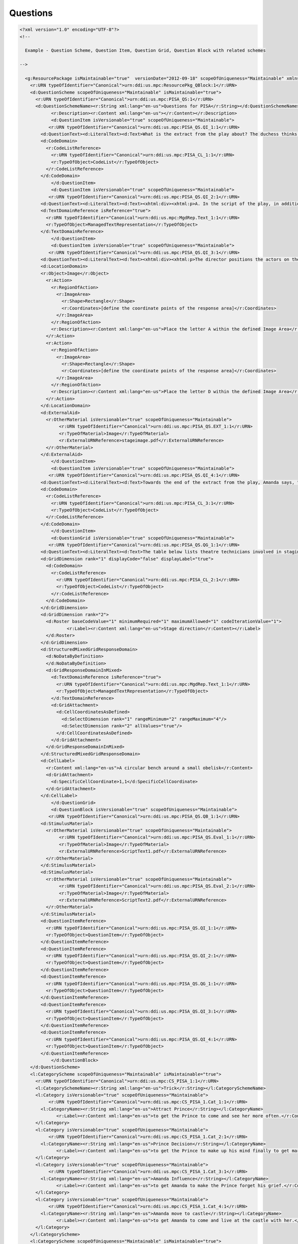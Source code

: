 Questions
==================
            
.. code-block:: XML    
            
  <?xml version="1.0" encoding="UTF-8"?>
  <!--
    
    Example - Question Scheme, Question Item, Question Grid, Question Block with related schemes
    
  -->

    <g:ResourcePackage isMaintainable="true"  versionDate="2012-09-18" scopeOfUniqueness="Maintainable" xmlns:ddi="ddi:instance:3_3" xmlns:a="ddi:archive:3_3" xmlns:c="ddi:conceptualcomponent:3_3" xmlns:cm="ddi:comparative:3_3" xmlns:d="ddi:datacollection:3_3" xmlns:g="ddi:group:3_3" xmlns:l="ddi:logicalproduct:3_3" xmlns:p="ddi:physicaldataproduct:3_3" xmlns:pi="ddi:physicalinstance:3_3" xmlns:pr="ddi:ddiprofile:3_3" xmlns:r="ddi:reusable:3_3" xmlns:s="ddi:studyunit:3_3" xmlns:dc="http://purl.org/dc/elements/1.1/" xmlns:xhtml="http://www.w3.org/1999/xhtml" xmlns:xsi="http://www.w3.org/2001/XMLSchema-instance" xsi:schemaLocation="ddi:instance:3_3 ../../XMLSchema/instance.xsd">
      <r:URN typeOfIdentifier="Canonical">urn:ddi:us.mpc:ResourcePkg_QBlock:1</r:URN>
      <d:QuestionScheme scopeOfUniqueness="Maintainable" isMaintainable="true">
        <r:URN typeOfIdentifier="Canonical">urn:ddi:us.mpc:PISA_QS:1</r:URN>
        <d:QuestionSchemeName><r:String xml:lang="en-us">Questions for PISA</r:String></d:QuestionSchemeName>
              <r:Description><r:Content xml:lang="en-us"></r:Content></r:Description>
              <d:QuestionItem isVersionable="true" scopeOfUniqueness="Maintainable">
             <r:URN typeOfIdentifier="Canonical">urn:ddi:us.mpc:PISA_QS.QI_1:1</r:URN>
          <d:QuestionText><d:LiteralText><d:Text>What is the extract from the play about? The duchess thinks of a trick</d:Text></d:LiteralText></d:QuestionText>
          <d:CodeDomain>
            <r:CodeListReference>
              <r:URN typeOfIdentifier="Canonical">urn:ddi:us.mpc:PISA_CL_1:1</r:URN>
              <r:TypeOfObject>CodeList</r:TypeOfObject>
            </r:CodeListReference>
          </d:CodeDomain>
              </d:QuestionItem>
              <d:QuestionItem isVersionable="true" scopeOfUniqueness="Maintainable">
             <r:URN typeOfIdentifier="Canonical">urn:ddi:us.mpc:PISA_QS.QI_2:1</r:URN>
          <d:QuestionText><d:LiteralText><d:Text><xhtml:div><xhtml:p>A. In the script of the play, in addition to the words to be spoken by the actors, there are directions for the actors and theatre technicians to follow.</xhtml:p><xhtml:p>B. How can these directions be recognized in the script?</xhtml:p></xhtml:div></d:Text></d:LiteralText></d:QuestionText>
          <d:TextDomainReference isReference="true">
            <r:URN typeOfIdentifier="Canonical">urn:ddi:us.mpc:MgdRep.Text_1:1</r:URN>
            <r:TypeOfObject>ManagedTextRepresentation</r:TypeOfObject>
          </d:TextDomainReference>
              </d:QuestionItem>
              <d:QuestionItem isVersionable="true" scopeOfUniqueness="Maintainable">
             <r:URN typeOfIdentifier="Canonical">urn:ddi:us.mpc:PISA_QS.QI_3:1</r:URN>
          <d:QuestionText><d:LiteralText><d:Text><xhtml:div><xhtml:p>The director positions the actors on the stage. On a diagram, the director represents Amanda with the letter A and the Duchess with the letter D.</xhtml:p><xhtml:p>Put an A and a D on the following diagram of the set to show approximately where Amanda and the Duchess are when the Prince arrives.</xhtml:p></xhtml:div></d:Text></d:LiteralText></d:QuestionText>
          <d:LocationDomain>
          <r:Object>Image</r:Object>
            <r:Action>
              <r:RegionOfAction>
                <r:ImageArea>
                  <r:Shape>Rectangle</r:Shape>
                  <r:Coordinates>[define the coordinate points of the response area]</r:Coordinates>
                </r:ImageArea>
              </r:RegionOfAction>
              <r:Description><r:Content xml:lang="en-us">Place the letter A within the defined Image Area</r:Content></r:Description>
            </r:Action>
            <r:Action>
              <r:RegionOfAction>
                <r:ImageArea>
                  <r:Shape>Rectangle</r:Shape>
                  <r:Coordinates>[define the coordinate points of the response area]</r:Coordinates>
                </r:ImageArea>
              </r:RegionOfAction>
              <r:Description><r:Content xml:lang="en-us">Place the letter D within the defined Image Area</r:Content></r:Description>
            </r:Action>
          </d:LocationDomain>
          <d:ExternalAid>
            <r:OtherMaterial isVersionable="true" scopeOfUniqueness="Maintainable">
                 <r:URN typeOfIdentifier="Canonical">urn:ddi:us.mpc:PISA_QS.EXT_1:1</r:URN>
                 <r:TypeOfMaterial>Image</r:TypeOfMaterial>
                 <r:ExternalURNReference>stageimage.pdf</r:ExternalURNReference>
            </r:OtherMaterial>
          </d:ExternalAid>
              </d:QuestionItem>
              <d:QuestionItem isVersionable="true" scopeOfUniqueness="Maintainable">
             <r:URN typeOfIdentifier="Canonical">urn:ddi:us.mpc:PISA_QS.QI_4:1</r:URN>
          <d:QuestionText><d:LiteralText><d:Text>Towards the end of the extract from the play, Amanda says, "He didn't recognise me...". What does she mean by that?</d:Text></d:LiteralText></d:QuestionText>
          <d:CodeDomain>
            <r:CodeListReference>
              <r:URN typeOfIdentifier="Canonical">urn:ddi:us.mpc:PISA_CL_3:1</r:URN>
              <r:TypeOfObject>CodeList</r:TypeOfObject>
            </r:CodeListReference>
          </d:CodeDomain>
              </d:QuestionItem>
              <d:QuestionGrid isVersionable="true" scopeOfUniqueness="Maintainable">
             <r:URN typeOfIdentifier="Canonical">urn:ddi:us.mpc:PISA_QS.QG_1:1</r:URN>
          <d:QuestionText><d:LiteralText><d:Text>The table below lists theatre technicians involved in staging this extract from Locadia. Complete the table by indicating one stage direction from Text 1 which would require the involvement of each technician. The first one has been done for you.</d:Text></d:LiteralText></d:QuestionText>
          <d:GridDimension rank="1" displayCode="false" displayLabel="true">
            <d:CodeDomain>
              <r:CodeListReference>
                <r:URN typeOfIdentifier="Canonical">urn:ddi:us.mpc:PISA_CL_2:1</r:URN>
                <r:TypeOfObject>CodeList</r:TypeOfObject>
              </r:CodeListReference>
            </d:CodeDomain>
          </d:GridDimension>
          <d:GridDimension rank="2">
            <d:Roster baseCodeValue="1" minimumRequired="1" maximumAllowed="1" codeIterationValue="1">
                    <r:Label><r:Content xml:lang="en-us">Stage direction</r:Content></r:Label>
            </d:Roster>
          </d:GridDimension>
          <d:StructuredMixedGridResponseDomain>
            <d:NoDataByDefinition>
            </d:NoDataByDefinition>
            <d:GridResponseDomainInMixed>
              <d:TextDomainReference isReference="true">
                <r:URN typeOfIdentifier="Canonical">urn:ddi:us.mpc:MgdRep.Text_1:1</r:URN>
                <r:TypeOfObject>ManagedTextRepresentation</r:TypeOfObject>
              </d:TextDomainReference>
              <d:GridAttachment>
                <d:CellCoordinatesAsDefined>
                  <d:SelectDimension rank="1" rangeMinimum="2" rangeMaximum="4"/>
                  <d:SelectDimension rank="2" allValues="true"/>
                </d:CellCoordinatesAsDefined>
              </d:GridAttachment>
            </d:GridResponseDomainInMixed>
          </d:StructuredMixedGridResponseDomain>
          <d:CellLabel>
            <r:Content xml:lang="en-us">A circular bench around a small obelisk</r:Content>
            <d:GridAttachment>
              <d:SpecificCellCoordinate>1,1</d:SpecificCellCoordinate>
            </d:GridAttachment>
          </d:CellLabel>
              </d:QuestionGrid>
              <d:QuestionBlock isVersionable="true" scopeOfUniqueness="Maintainable">
             <r:URN typeOfIdentifier="Canonical">urn:ddi:us.mpc:PISA_QS.QB_1:1</r:URN>
          <d:StimulusMaterial>
            <r:OtherMaterial isVersionable="true" scopeOfUniqueness="Maintainable">
                 <r:URN typeOfIdentifier="Canonical">urn:ddi:us.mpc:PISA_QS.Eval_1:1</r:URN>
                 <r:TypeOfMaterial>Image</r:TypeOfMaterial>
                 <r:ExternalURNReference>ScriptText1.pdf</r:ExternalURNReference>
            </r:OtherMaterial>
          </d:StimulusMaterial>
          <d:StimulusMaterial>
            <r:OtherMaterial isVersionable="true" scopeOfUniqueness="Maintainable">
                 <r:URN typeOfIdentifier="Canonical">urn:ddi:us.mpc:PISA_QS.Eval_2:1</r:URN>
                 <r:TypeOfMaterial>Image</r:TypeOfMaterial>
                 <r:ExternalURNReference>ScriptText2.pdf</r:ExternalURNReference>
            </r:OtherMaterial>
          </d:StimulusMaterial>
          <d:QuestionItemReference>  
            <r:URN typeOfIdentifier="Canonical">urn:ddi:us.mpc:PISA_QS.QI_1:1</r:URN>
            <r:TypeOfObject>QuestionItem</r:TypeOfObject>
          </d:QuestionItemReference>
          <d:QuestionItemReference>  
            <r:URN typeOfIdentifier="Canonical">urn:ddi:us.mpc:PISA_QS.QI_2:1</r:URN>
            <r:TypeOfObject>QuestionItem</r:TypeOfObject>
          </d:QuestionItemReference>
          <d:QuestionItemReference>  
            <r:URN typeOfIdentifier="Canonical">urn:ddi:us.mpc:PISA_QS.QG_1:1</r:URN>
            <r:TypeOfObject>QuestionItem</r:TypeOfObject>
          </d:QuestionItemReference>
          <d:QuestionItemReference>  
            <r:URN typeOfIdentifier="Canonical">urn:ddi:us.mpc:PISA_QS.QI_3:1</r:URN>
            <r:TypeOfObject>QuestionItem</r:TypeOfObject>
          </d:QuestionItemReference>
          <d:QuestionItemReference>  
            <r:URN typeOfIdentifier="Canonical">urn:ddi:us.mpc:PISA_QS.QI_4:1</r:URN>
            <r:TypeOfObject>QuestionItem</r:TypeOfObject>
          </d:QuestionItemReference>
              </d:QuestionBlock>            
      </d:QuestionScheme>
      <l:CategoryScheme scopeOfUniqueness="Maintainable" isMaintainable="true">
        <r:URN typeOfIdentifier="Canonical">urn:ddi:us.mpc:CS_PISA_1:1</r:URN>
        <l:CategorySchemeName><r:String xml:lang="en-us">Trick</r:String></l:CategorySchemeName>
        <l:Category isVersionable="true" scopeOfUniqueness="Maintainable">
             <r:URN typeOfIdentifier="Canonical">urn:ddi:us.mpc:CS_PISA_1.Cat_1:1</r:URN>
          <l:CategoryName><r:String xml:lang="en-us">Attract Prince</r:String></l:CategoryName>
                <r:Label><r:Content xml:lang="en-us">to get the Prince to come and see her more often.</r:Content></r:Label>
        </l:Category>     
        <l:Category isVersionable="true" scopeOfUniqueness="Maintainable">
             <r:URN typeOfIdentifier="Canonical">urn:ddi:us.mpc:CS_PISA_1.Cat_2:1</r:URN>
          <l:CategoryName><r:String xml:lang="en-us">Prince Decision</r:String></l:CategoryName>
                <r:Label><r:Content xml:lang="en-us">to get the Prince to make up his mind finally to get married</r:Content></r:Label>
        </l:Category>     
        <l:Category isVersionable="true" scopeOfUniqueness="Maintainable">
             <r:URN typeOfIdentifier="Canonical">urn:ddi:us.mpc:CS_PISA_1.Cat_3:1</r:URN>
          <l:CategoryName><r:String xml:lang="en-us">Amanda Influence</r:String></l:CategoryName>
                <r:Label><r:Content xml:lang="en-us">to get Amanda to make the Prince forget his grief.</r:Content></r:Label>
        </l:Category>     
        <l:Category isVersionable="true" scopeOfUniqueness="Maintainable">
             <r:URN typeOfIdentifier="Canonical">urn:ddi:us.mpc:CS_PISA_1.Cat_4:1</r:URN>
          <l:CategoryName><r:String xml:lang="en-us">Amanda move to castle</r:String></l:CategoryName>
                <r:Label><r:Content xml:lang="en-us">to get Amanda to come and live at the castle with her.</r:Content></r:Label>
        </l:Category>     
      </l:CategoryScheme>
      <l:CategoryScheme scopeOfUniqueness="Maintainable" isMaintainable="true">
        <r:URN typeOfIdentifier="Canonical">urn:ddi:us.mpc:CS_PISA_2:1</r:URN>
        <l:CategorySchemeName><r:String xml:lang="en-us">Theatre technicians</r:String></l:CategorySchemeName>
        <l:Category isVersionable="true" scopeOfUniqueness="Maintainable">
             <r:URN typeOfIdentifier="Canonical">urn:ddi:us.mpc:CS_PISA_2.Cat_1:1</r:URN>
          <l:CategoryName><r:String xml:lang="en-us">Set designer</r:String></l:CategoryName>
                <r:Label><r:Content xml:lang="en-us">Set designer</r:Content></r:Label>
        </l:Category>     
        <l:Category isVersionable="true" scopeOfUniqueness="Maintainable">
             <r:URN typeOfIdentifier="Canonical">urn:ddi:us.mpc:CS_PISA_2.Cat_2:1</r:URN>
          <l:CategoryName><r:String xml:lang="en-us">Props manager</r:String></l:CategoryName>
                <r:Label><r:Content xml:lang="en-us">Props manager</r:Content></r:Label>
        </l:Category>     
        <l:Category isVersionable="true" scopeOfUniqueness="Maintainable">
             <r:URN typeOfIdentifier="Canonical">urn:ddi:us.mpc:CS_PISA_2.Cat_3:1</r:URN>
          <l:CategoryName><r:String xml:lang="en-us">Sound technician</r:String></l:CategoryName>
                <r:Label><r:Content xml:lang="en-us">Sound technician</r:Content></r:Label>
        </l:Category>     
        <l:Category isVersionable="true" scopeOfUniqueness="Maintainable">
             <r:URN typeOfIdentifier="Canonical">urn:ddi:us.mpc:CS_PISA_2.Cat_4:1</r:URN>
          <l:CategoryName><r:String xml:lang="en-us">Lighting technician</r:String></l:CategoryName>
                <r:Label><r:Content xml:lang="en-us">Lighting technician</r:Content></r:Label>
        </l:Category>     
      </l:CategoryScheme>
      <l:CategoryScheme scopeOfUniqueness="Maintainable" isMaintainable="true">
        <r:URN typeOfIdentifier="Canonical">urn:ddi:us.mpc:CS_PISA_3:1</r:URN>
        <l:CategorySchemeName><r:String xml:lang="en-us">Amanda intent</r:String></l:CategorySchemeName>
        <l:Category isVersionable="true" scopeOfUniqueness="Maintainable">
             <r:URN typeOfIdentifier="Canonical">urn:ddi:us.mpc:CS_PISA_3.Cat_1:1</r:URN>
          <l:CategoryName><r:String xml:lang="en-us">Didn't look</r:String></l:CategoryName>
                <r:Label><r:Content xml:lang="en-us">That the Prince didn't look at Amanda.</r:Content></r:Label>
        </l:Category>     
        <l:Category isVersionable="true" scopeOfUniqueness="Maintainable">
             <r:URN typeOfIdentifier="Canonical">urn:ddi:us.mpc:CS_PISA_3.Cat_2:1</r:URN>
          <l:CategoryName><r:String xml:lang="en-us">Didn't recognize status</r:String></l:CategoryName>
                <r:Label><r:Content xml:lang="en-us">That the Prince didn't realise that Amanda was a shop assistant.</r:Content></r:Label>
        </l:Category>     
        <l:Category isVersionable="true" scopeOfUniqueness="Maintainable">
             <r:URN typeOfIdentifier="Canonical">urn:ddi:us.mpc:CS_PISA_3.Cat_3:1</r:URN>
          <l:CategoryName><r:String xml:lang="en-us">Didn't recognize past meeting</r:String></l:CategoryName>
                <r:Label><r:Content xml:lang="en-us">That the Prince didn't realise that he'd already met Amanda.</r:Content></r:Label>
        </l:Category>     
        <l:Category isVersionable="true" scopeOfUniqueness="Maintainable">
             <r:URN typeOfIdentifier="Canonical">urn:ddi:us.mpc:CS_PISA_3.Cat_4:1</r:URN>
          <l:CategoryName><r:String xml:lang="en-us">Didn't see resemblance</r:String></l:CategoryName>
                <r:Label><r:Content xml:lang="en-us">That the Prince didn't notice that Amanda looked like Locadia.</r:Content></r:Label>
        </l:Category>     
      </l:CategoryScheme>
      <l:CodeListScheme scopeOfUniqueness="Maintainable" isMaintainable="true">
        <r:URN typeOfIdentifier="Canonical">urn:ddi:us.mpc:CodeS_QBlock:1</r:URN>
        <l:CodeListSchemeName><r:String xml:lang="en-us">Code Lists for PISA</r:String></l:CodeListSchemeName>
        <l:CodeList scopeOfUniqueness="Maintainable" isMaintainable="true">
          <r:URN typeOfIdentifier="Canonical">urn:ddi:us.mpc:PISA_CL_1:1</r:URN>
          <r:RecommendedDataType>Character</r:RecommendedDataType>
          <r:CategorySchemeReference>
            <r:URN typeOfIdentifier="Canonical">urn:ddi:us.mpc:CS_PISA_1:1</r:URN>
            <r:TypeOfObject>CategoryScheme</r:TypeOfObject>
          </r:CategorySchemeReference>
          <l:Code isDiscrete="true" scopeOfUniqueness="Maintainable" isIdentifiable="true">
            <r:URN typeOfIdentifier="Canonical">urn:ddi:us.mpc:PISA_CL_1.C_1:1</r:URN>
            <r:CategoryReference>
              <r:URN typeOfIdentifier="Canonical">urn:ddi:us.mpc:CS_PISA_1.Cat_1:1</r:URN>
              <r:TypeOfObject>Category</r:TypeOfObject>
            </r:CategoryReference>
            <r:Value>A</r:Value>
          </l:Code>
          <l:Code isDiscrete="true" scopeOfUniqueness="Maintainable" isIdentifiable="true">
            <r:URN typeOfIdentifier="Canonical">urn:ddi:us.mpc:PISA_CL_1.C_2:1</r:URN>
            <r:CategoryReference>
              <r:URN typeOfIdentifier="Canonical">urn:ddi:us.mpc:CS_PISA_1.Cat_2:1</r:URN>
              <r:TypeOfObject>Category</r:TypeOfObject>
            </r:CategoryReference>
            <r:Value>B</r:Value>
          </l:Code>
          <l:Code isDiscrete="true" scopeOfUniqueness="Maintainable" isIdentifiable="true">
            <r:URN typeOfIdentifier="Canonical">urn:ddi:us.mpc:PISA_CL_1.C_3:1</r:URN>
            <r:CategoryReference>
              <r:URN typeOfIdentifier="Canonical">urn:ddi:us.mpc:CS_PISA_1.Cat_3:1</r:URN>
              <r:TypeOfObject>Category</r:TypeOfObject>
            </r:CategoryReference>
            <r:Value>C</r:Value>
          </l:Code>
          <l:Code isDiscrete="true" scopeOfUniqueness="Maintainable" isIdentifiable="true">
            <r:URN typeOfIdentifier="Canonical">urn:ddi:us.mpc:PISA_CL_1.C_4:1</r:URN>
            <r:CategoryReference>
              <r:URN typeOfIdentifier="Canonical">urn:ddi:us.mpc:CS_PISA_1.Cat_4:1</r:URN>
              <r:TypeOfObject>Category</r:TypeOfObject>
            </r:CategoryReference>
            <r:Value>D</r:Value>
          </l:Code>
        </l:CodeList>  
        <l:CodeList scopeOfUniqueness="Maintainable" isMaintainable="true">
          <r:URN typeOfIdentifier="Canonical">urn:ddi:us.mpc:PISA_CL_2:1</r:URN>
                <r:Label><r:Content xml:lang="en-us">Theatre technicians</r:Content></r:Label>
          <r:RecommendedDataType>Integer</r:RecommendedDataType>
          <r:CategorySchemeReference>
            <r:URN typeOfIdentifier="Canonical">urn:ddi:us.mpc:CS_PISA_2:1</r:URN>
            <r:TypeOfObject>CategoryScheme</r:TypeOfObject>
          </r:CategorySchemeReference>
          <l:Code isDiscrete="true" scopeOfUniqueness="Maintainable" isIdentifiable="true">
            <r:URN typeOfIdentifier="Canonical">urn:ddi:us.mpc:PISA_CL_2.C_1:1</r:URN>
            <r:CategoryReference>
              <r:URN typeOfIdentifier="Canonical">urn:ddi:us.mpc:CS_PISA_2.Cat_1:1</r:URN>
              <r:TypeOfObject>Category</r:TypeOfObject>
            </r:CategoryReference>
            <r:Value>1</r:Value>
          </l:Code>
          <l:Code isDiscrete="true" scopeOfUniqueness="Maintainable" isIdentifiable="true">
            <r:URN typeOfIdentifier="Canonical">urn:ddi:us.mpc:PISA_CL_2.C_2:1</r:URN>
            <r:CategoryReference>
              <r:URN typeOfIdentifier="Canonical">urn:ddi:us.mpc:CS_PISA_2.Cat_2:1</r:URN>
              <r:TypeOfObject>Category</r:TypeOfObject>
            </r:CategoryReference>
            <r:Value>2</r:Value>
          </l:Code>
          <l:Code isDiscrete="true" scopeOfUniqueness="Maintainable" isIdentifiable="true">
            <r:URN typeOfIdentifier="Canonical">urn:ddi:us.mpc:PISA_CL_2.C_3:1</r:URN>
            <r:CategoryReference>
              <r:URN typeOfIdentifier="Canonical">urn:ddi:us.mpc:CS_PISA_2.Cat_3:1</r:URN>
              <r:TypeOfObject>Category</r:TypeOfObject>
            </r:CategoryReference>
            <r:Value>3</r:Value>
          </l:Code>
          <l:Code isDiscrete="true" scopeOfUniqueness="Maintainable" isIdentifiable="true">
            <r:URN typeOfIdentifier="Canonical">urn:ddi:us.mpc:PISA_CL_2.C_4:1</r:URN>
            <r:CategoryReference>
              <r:URN typeOfIdentifier="Canonical">urn:ddi:us.mpc:CS_PISA_2.Cat_4:1</r:URN>
              <r:TypeOfObject>Category</r:TypeOfObject>
            </r:CategoryReference>
            <r:Value>4</r:Value>
          </l:Code>
        </l:CodeList>  
        <l:CodeList scopeOfUniqueness="Maintainable" isMaintainable="true">
          <r:URN typeOfIdentifier="Canonical">urn:ddi:us.mpc:PISA_CL_3:1</r:URN>
          <r:RecommendedDataType>Character</r:RecommendedDataType>
          <r:CategorySchemeReference>
            <r:URN typeOfIdentifier="Canonical">urn:ddi:us.mpc:CS_PISA_3:1</r:URN>
            <r:TypeOfObject>CategoryScheme</r:TypeOfObject>
          </r:CategorySchemeReference>
          <l:Code isDiscrete="true" scopeOfUniqueness="Maintainable" isIdentifiable="true">
            <r:URN typeOfIdentifier="Canonical">urn:ddi:us.mpc:PISA_CL_3.C_1:1</r:URN>
            <r:CategoryReference>
              <r:URN typeOfIdentifier="Canonical">urn:ddi:us.mpc:CS_PISA_3.Cat_1:1</r:URN>
              <r:TypeOfObject>Category</r:TypeOfObject>
            </r:CategoryReference>
            <r:Value>A</r:Value>
          </l:Code>
          <l:Code isDiscrete="true" scopeOfUniqueness="Maintainable" isIdentifiable="true">
            <r:URN typeOfIdentifier="Canonical">urn:ddi:us.mpc:PISA_CL_3.C_2:1</r:URN>
            <r:CategoryReference>
              <r:URN typeOfIdentifier="Canonical">urn:ddi:us.mpc:CS_PISA_3.Cat_2:1</r:URN>
              <r:TypeOfObject>Category</r:TypeOfObject>
            </r:CategoryReference>
            <r:Value>B</r:Value>
          </l:Code>
          <l:Code isDiscrete="true" scopeOfUniqueness="Maintainable" isIdentifiable="true">
            <r:URN typeOfIdentifier="Canonical">urn:ddi:us.mpc:PISA_CL_3.C_3:1</r:URN>
            <r:CategoryReference>
              <r:URN typeOfIdentifier="Canonical">urn:ddi:us.mpc:CS_PISA_3.Cat_3:1</r:URN>
              <r:TypeOfObject>Category</r:TypeOfObject>
            </r:CategoryReference>
            <r:Value>C</r:Value>
          </l:Code>
          <l:Code isDiscrete="true" scopeOfUniqueness="Maintainable" isIdentifiable="true">
            <r:URN typeOfIdentifier="Canonical">urn:ddi:us.mpc:PISA_CL_3.C_4:1</r:URN>
            <r:CategoryReference>
              <r:URN typeOfIdentifier="Canonical">urn:ddi:us.mpc:CS_PISA_3.Cat_4:1</r:URN>
              <r:TypeOfObject>Category</r:TypeOfObject>
            </r:CategoryReference>
            <r:Value>D</r:Value>
          </l:Code>
        </l:CodeList>  
      </l:CodeListScheme>
      <r:ManagedRepresentationScheme scopeOfUniqueness="Maintainable" isMaintainable="true">
        <r:URN typeOfIdentifier="Canonical">urn:ddi:us.mpc:MgdRep:1</r:URN>
        <r:ManagedTextRepresentation isVersionable="true" scopeOfUniqueness="Maintainable" maxLength="250">
             <r:URN typeOfIdentifier="Canonical">urn:ddi:us.mpc:MgdRep.Text_1:1</r:URN>
          <r:ManagedTextRepresentationName><r:String xml:lang="en-us">0 min to 250 max length response.</r:String></r:ManagedTextRepresentationName>
        </r:ManagedTextRepresentation>     
      </r:ManagedRepresentationScheme>
    </g:ResourcePackage>
    
